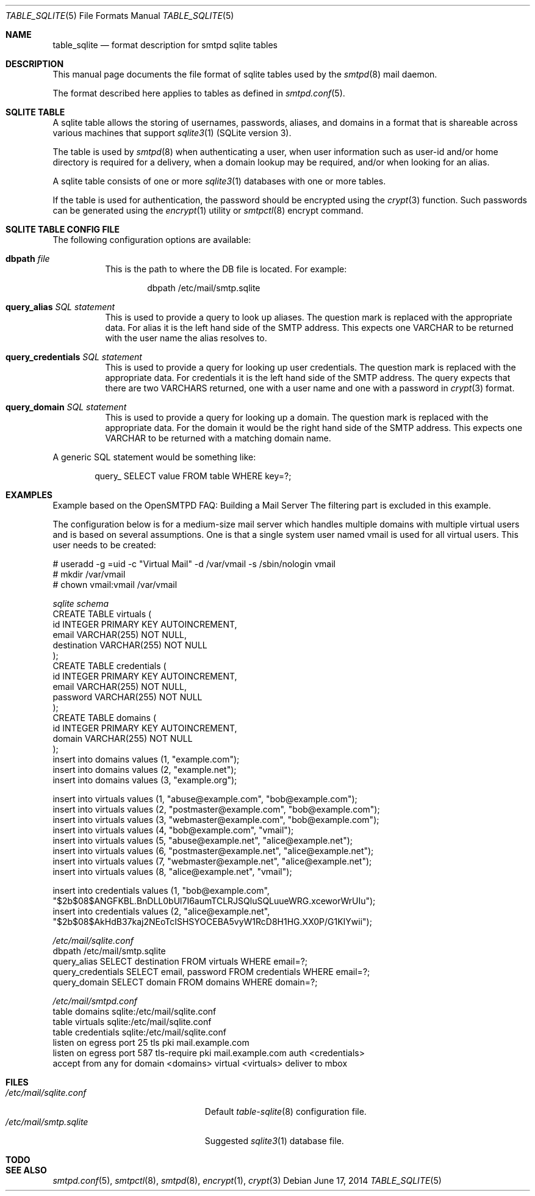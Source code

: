 .\"
.\" Copyright (c) 2014 Jason Barbier <kusuriya@serversave.us>
.\"
.\" Permission to use, copy, modify, and distribute this software for any
.\" purpose with or without fee is hereby granted, provided that the above
.\" copyright notice and this permission notice appear in all copies.
.\"
.\" THE SOFTWARE IS PROVIDED "AS IS" AND THE AUTHOR DISCLAIMS ALL WARRANTIES
.\" WITH REGARD TO THIS SOFTWARE INCLUDING ALL IMPLIED WARRANTIES OF
.\" MERCHANTABILITY AND FITNESS. IN NO EVENT SHALL THE AUTHOR BE LIABLE FOR
.\" ANY SPECIAL, DIRECT, INDIRECT, OR CONSEQUENTIAL DAMAGES OR ANY DAMAGES
.\" WHATSOEVER RESULTING FROM LOSS OF USE, DATA OR PROFITS, WHETHER IN AN
.\" ACTION OF CONTRACT, NEGLIGENCE OR OTHER TORTIOUS ACTION, ARISING OUT OF
.\" OR IN CONNECTION WITH THE USE OR PERFORMANCE OF THIS SOFTWARE.
.\"
.\"
.Dd $Mdocdate: June 17 2014 $
.Dt TABLE_SQLITE 5
.Os
.Sh NAME
.Nm table_sqlite
.Nd format description for smtpd sqlite tables
.Sh DESCRIPTION
This manual page documents the file format of sqlite tables used by the
.Xr smtpd 8
mail daemon.
.Pp
The format described here applies to tables as defined in
.Xr smtpd.conf 5 .
.Sh SQLITE TABLE
A sqlite table allows the storing of usernames, passwords, aliases, and domains
in a format that is shareable across various machines that support
.Xr sqlite3 1
(SQLite version 3).
.Pp
The table is used by
.Xr smtpd 8
when authenticating a user, when user information such as user-id and/or
home directory is required for a delivery, when a domain lookup may be required,
and/or when looking for an alias.
.Pp
A sqlite table consists of one or more
.Xr sqlite3 1
databases with one or more tables.
.Pp
If the table is used for authentication, the password should be
encrypted using the
.Xr crypt 3
function. Such passwords can be generated using the
.Xr encrypt 1
utility or
.Xr smtpctl 8
encrypt command.

.Sh SQLITE TABLE CONFIG FILE

The following configuration options are available:
.Pp
.Bl -tag -width Ds
.It Xo
.Ic dbpath
.Ar file
.Xc
This is the path to where the DB file is located.
For example:
.Bd -literal -offset indent
dbpath /etc/mail/smtp.sqlite
.Ed
.Pp

.It Xo
.Ic query_alias
.Ar SQL statement
.Xc
This is used to provide a query to look up aliases. The question mark
is replaced with the appropriate data. For alias it is the left hand side of
the SMTP address. This expects one VARCHAR to be returned with the user name
the alias resolves to.
.Pp

.It Xo
.Ic query_credentials
.Ar SQL statement
.Xc
This is used to provide a query for looking up user credentials. The question
mark is replaced with the appropriate data. For credentials it is the left
hand side of the SMTP address. The query expects that there are two VARCHARS
returned, one with a user name and one with a password in
.Xr crypt 3
format.
.Pp

.It Xo
.Ic query_domain
.Ar SQL statement
.Xc
This is used to provide a query for looking up a domain. The question mark
is replaced with the appropriate data. For the domain it would be the
right hand side of the SMTP address. This expects one VARCHAR to be returned
with a matching domain name.
.El

A generic SQL statement would be something like:
.Bd -literal -offset indent
query_ SELECT value FROM table WHERE key=?;
.Ed

.Sh EXAMPLES
Example based on the OpenSMTPD FAQ: Building a Mail Server
The filtering part is excluded in this example.

The configuration below is for a medium-size mail server which handles
multiple domains with multiple virtual users and is based on several
assumptions. One is that a single system user named vmail is used for all
virtual users. This user needs to be created:

.Bd -literal
# useradd -g =uid -c "Virtual Mail" -d /var/vmail -s /sbin/nologin vmail
# mkdir /var/vmail
# chown vmail:vmail /var/vmail
.Ed

.Ic Pa sqlite schema
.Bd -literal -compact
CREATE TABLE virtuals (
    id INTEGER PRIMARY KEY AUTOINCREMENT,
    email VARCHAR(255) NOT NULL,
    destination VARCHAR(255) NOT NULL
);
CREATE TABLE credentials (
    id INTEGER PRIMARY KEY AUTOINCREMENT,
    email VARCHAR(255) NOT NULL,
    password VARCHAR(255) NOT NULL
);
CREATE TABLE domains (
    id INTEGER PRIMARY KEY AUTOINCREMENT,
    domain VARCHAR(255) NOT NULL
);
insert into domains values (1, "example.com");
insert into domains values (2, "example.net");
insert into domains values (3, "example.org");

insert into virtuals values (1, "abuse@example.com", "bob@example.com");
insert into virtuals values (2, "postmaster@example.com", "bob@example.com");
insert into virtuals values (3, "webmaster@example.com", "bob@example.com");
insert into virtuals values (4, "bob@example.com", "vmail");
insert into virtuals values (5, "abuse@example.net", "alice@example.net");
insert into virtuals values (6, "postmaster@example.net", "alice@example.net");
insert into virtuals values (7, "webmaster@example.net", "alice@example.net");
insert into virtuals values (8, "alice@example.net", "vmail");

insert into credentials values (1, "bob@example.com", "$2b$08$ANGFKBL.BnDLL0bUl7I6aumTCLRJSQluSQLuueWRG.xceworWrUIu");
insert into credentials values (2, "alice@example.net", "$2b$08$AkHdB37kaj2NEoTcISHSYOCEBA5vyW1RcD8H1HG.XX0P/G1KIYwii");
.Ed

.Ic Pa /etc/mail/sqlite.conf
.Bd -literal -compact
dbpath /etc/mail/smtp.sqlite
query_alias SELECT destination FROM virtuals WHERE email=?;
query_credentials SELECT email, password FROM credentials WHERE email=?;
query_domain SELECT domain FROM domains WHERE domain=?;
.Ed

.Ic Pa /etc/mail/smtpd.conf
.Bd -literal -compact
table domains sqlite:/etc/mail/sqlite.conf
table virtuals sqlite:/etc/mail/sqlite.conf
table credentials sqlite:/etc/mail/sqlite.conf
listen on egress port 25 tls pki mail.example.com
listen on egress port 587 tls-require pki mail.example.com auth <credentials>
accept from any for domain <domains> virtual <virtuals> deliver to mbox
.Ed

.Sh FILES
.Bl -tag -width "/etc/mail/sqlite.conf" -compact
.It Pa /etc/mail/sqlite.conf
Default
.Xr table-sqlite 8
configuration file.
.It Pa /etc/mail/smtp.sqlite
Suggested
.Xr sqlite3 1
database file.
.El

.Sh TODO

.Sh SEE ALSO
.Xr smtpd.conf 5 ,
.Xr smtpctl 8 ,
.Xr smtpd 8 ,
.Xr encrypt 1 ,
.Xr crypt 3
